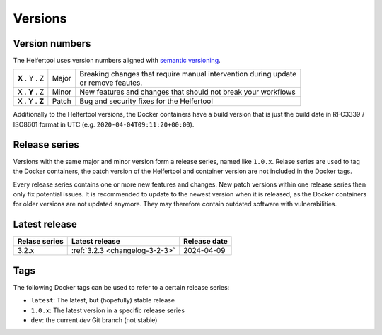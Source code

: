 .. _versions:

========
Versions
========

Version numbers
---------------

The Helfertool uses version numbers aligned with `semantic versioning <https://semver.org/>`_.

+---------------+-----------+--------------------------------------------------------------------+
| **X** . Y . Z | Major     | | Breaking changes that require manual intervention during update  |
|               |           | | or remove feautes.                                               |
+---------------+-----------+--------------------------------------------------------------------+
| X . **Y** . Z | Minor     | New features and changes that should not break your workflows      |
+---------------+-----------+--------------------------------------------------------------------+
| X . Y . **Z** | Patch     | Bug and security fixes for the Helfertool                          |
+---------------+-----------+--------------------------------------------------------------------+

Additionally to the Helfertool versions, the Docker containers have a build version that is just
the build date in RFC3339 / ISO8601 format in UTC (e.g. ``2020-04-04T09:11:20+00:00``).

Release series
---------------

Versions with the same major and minor version form a release series, named like ``1.0.x``.
Relase series are used to tag the Docker containers, the patch version of the Helfertool and container
version are not included in the Docker tags.

Every release series contains one or more new features and changes.
New patch versions within one release series then only fix potential issues.
It is recommended to update to the newest version when it is released, as the Docker containers
for older versions are not updated anymore.
They may therefore contain outdated software with vulnerabilities.

Latest release
---------------

+-----------------+--------------------------------------------+------------------+
| Relase series   | Latest release                             | Release date     |
+=================+============================================+==================+
| 3.2.x           | :ref:`3.2.3 <changelog-3-2-3>`             | 2024-04-09       |
+-----------------+--------------------------------------------+------------------+

.. _versions_tags:

Tags
----

The following Docker tags can be used to refer to a certain release series:

* ``latest``: The latest, but (hopefully) stable release
* ``1.0.x``: The latest version in a specific release series
* ``dev``: the current `dev` Git branch (not stable)
